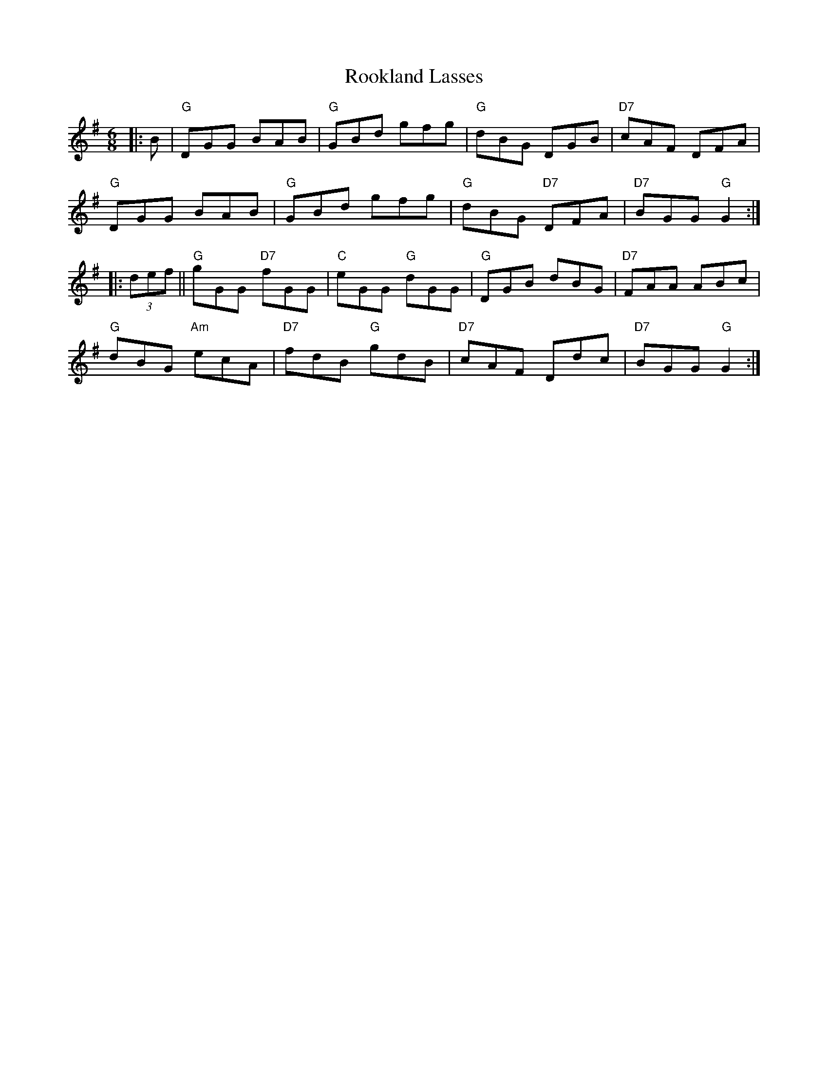 X: 35181
T: Rookland Lasses
R: jig
M: 6/8
K: Gmajor
|:B|"G"DGG BAB|"G"GBd gfg|"G"dBG DGB|"D7"cAF DFA|
"G"DGG BAB|"G"GBd gfg|"G"dBG "D7" DFA|"D7"BGG "G"G2:|
|:(3def||"G"gGG "D7"fGG|"C"eGG "G"dGG|"G"DGB dBG|"D7"FAA ABc|
"G"dBG "Am"ecA|"D7"fdB "G"gdB|"D7"cAF Ddc|"D7"BGG "G"G2:|

